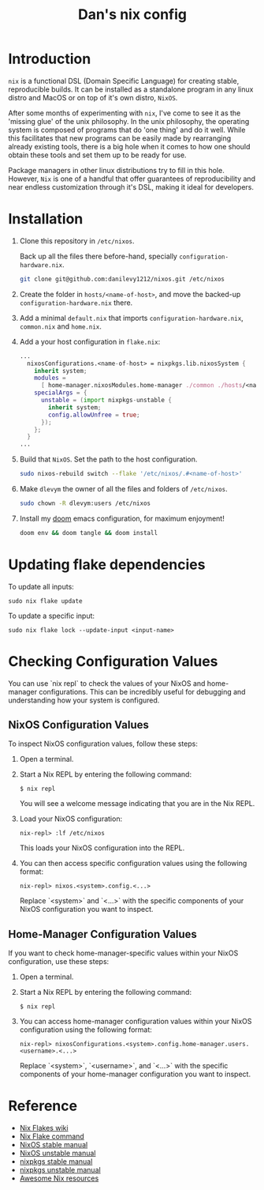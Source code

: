 #+TITLE: Dan's nix config

* Introduction

=nix= is a functional DSL (Domain Specific Language) for creating stable,
reproducible builds. It can be installed as a standalone program in any linux
distro and MacOS or on top of it's own distro, =NixOS=.

After some months of experimenting with =nix=, I've come to see it as the 'missing
glue' of the unix philosophy. In the unix philosophy, the operating system is
composed of programs that do 'one thing' and do it well. While this facilitates
that new programs can be easily made by rearranging already existing tools,
there is a big hole when it comes to how one should obtain these tools and set
them up to be ready for use.

Package managers in other linux distributions try to fill in this hole. However,
=Nix= is one of a handful that offer guarantees of reproducibility and near
endless customization through it's DSL, making it ideal for developers.

* Installation

1. Clone this repository in ~/etc/nixos~.

   Back up all the files there before-hand, specially ~configuration-hardware.nix~.

   #+begin_src sh
git clone git@github.com:danilevy1212/nixos.git /etc/nixos
   #+end_src

2. Create the folder in ~hosts/<name-of-host>~, and move the backed-up  ~configuration-hardware.nix~ there.

3. Add a minimal ~default.nix~ that imports ~configuration-hardware.nix~, ~common.nix~ and ~home.nix~.

4. Add a your host configuration in ~flake.nix~:

   #+begin_src nix
...
  nixosConfigurations.<name-of-host> = nixpkgs.lib.nixosSystem {
    inherit system;
    modules =
      [ home-manager.nixosModules.home-manager ./common ./hosts/<name-of-host> ];
    specialArgs = {
      unstable = (import nixpkgs-unstable {
        inherit system;
        config.allowUnfree = true;
      });
    };
  }
...
   #+end_src

5. Build that =NixOS=. Set the path to the host configuration.

   #+begin_src sh
sudo nixos-rebuild switch --flake '/etc/nixos/.#<name-of-host>'
   #+end_src

6. Make =dlevym= the owner of all the files and folders of ~/etc/nixos~.

   #+begin_src sh
sudo chown -R dlevym:users /etc/nixos
   #+end_src

7. Install my [[https://github.com/danilevy1212/doom][doom]] emacs configuration, for maximum enjoyment!

   #+begin_src sh
doom env && doom tangle && doom install
   #+end_src

* Updating flake dependencies

To update all inputs:

#+begin_src shell
sudo nix flake update
#+end_src

To update a specific input:

#+begin_src shell
sudo nix flake lock --update-input <input-name>
#+end_src

* Checking Configuration Values

You can use `nix repl` to check the values of your NixOS and home-manager configurations. This can be incredibly useful for debugging and understanding how your system is configured.

** NixOS Configuration Values

To inspect NixOS configuration values, follow these steps:

1. Open a terminal.

2. Start a Nix REPL by entering the following command:

   #+begin_src shell
   $ nix repl
   #+end_src

   You will see a welcome message indicating that you are in the Nix REPL.

3. Load your NixOS configuration:

    #+begin_src shell
   nix-repl> :lf /etc/nixos
   #+end_src

   This loads your NixOS configuration into the REPL.

4. You can then access specific configuration values using the following format:

   #+begin_src shell
   nix-repl> nixos.<system>.config.<...>
   #+end_src

   Replace `<system>` and `<...>` with the specific components of your NixOS configuration you want to inspect.

** Home-Manager Configuration Values

If you want to check home-manager-specific values within your NixOS configuration, use these steps:

1. Open a terminal.

2. Start a Nix REPL by entering the following command:

   #+begin_src shell
   $ nix repl
   #+end_src

3. You can access home-manager configuration values within your NixOS configuration using the following format:

   #+begin_src shell
   nix-repl> nixosConfigurations.<system>.config.home-manager.users.<username>.<...>
   #+end_src

   Replace `<system>`, `<username>`, and `<...>` with the specific components of your home-manager configuration you want to inspect.

* Reference

- [[https://nixos.wiki/wiki/Flakes][Nix Flakes wiki]]
- [[https://nixos.org/manual/nix/unstable/command-ref/new-cli/nix3-flake.html][Nix Flake command]]
- [[https://nixos.org/manual/nix/stable/][NixOS stable manual]]
- [[https://nixos.org/manual/nix/unstable][NixOS unstable manual]]
- [[https://nixos.org/manual/nixpkgs/stable/][nixpkgs stable manual]]
- [[https://nixos.org/manual/nixpkgs/unstable/][nixpkgs unstable manual]]
- [[https://github.com/nix-community/awesome-nix][Awesome Nix resources]]
